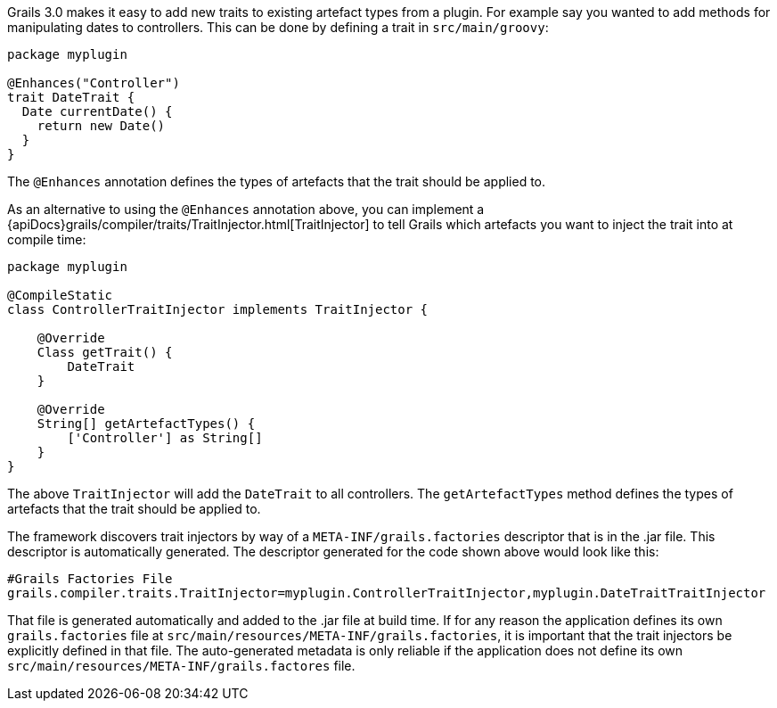Grails 3.0 makes it easy to add new traits to existing artefact types from a plugin. For example say you wanted to add methods for manipulating dates to controllers. This can be done by defining a trait in `src/main/groovy`:

[source,groovy]
----
package myplugin

@Enhances("Controller")
trait DateTrait {
  Date currentDate() {
    return new Date()
  }
}
----

The `@Enhances` annotation defines the types of artefacts that the trait should be applied to.

As an alternative to using the `@Enhances` annotation above, you can implement a {apiDocs}grails/compiler/traits/TraitInjector.html[TraitInjector] to tell Grails which artefacts you want to inject the trait into at compile time:

[source,groovy]
----
package myplugin

@CompileStatic
class ControllerTraitInjector implements TraitInjector {

    @Override
    Class getTrait() {
        DateTrait
    }

    @Override
    String[] getArtefactTypes() {
        ['Controller'] as String[]
    }
}
----

The above `TraitInjector` will add the `DateTrait` to all controllers. The `getArtefactTypes` method defines the types of artefacts that the trait should be applied to.

The framework discovers trait injectors by way of a `META-INF/grails.factories` descriptor that is in the .jar file.  This descriptor is automatically generated.  The descriptor generated for the code shown above would look like this:

[source]
----
#Grails Factories File
grails.compiler.traits.TraitInjector=myplugin.ControllerTraitInjector,myplugin.DateTraitTraitInjector
----

That file is generated automatically and added to the .jar file at build time.  If for any reason the application defines its own `grails.factories` file at `src/main/resources/META-INF/grails.factories`, it is important that the trait injectors be explicitly defined in that file.  The auto-generated metadata is only reliable if the application does not define its own `src/main/resources/META-INF/grails.factores` file.
